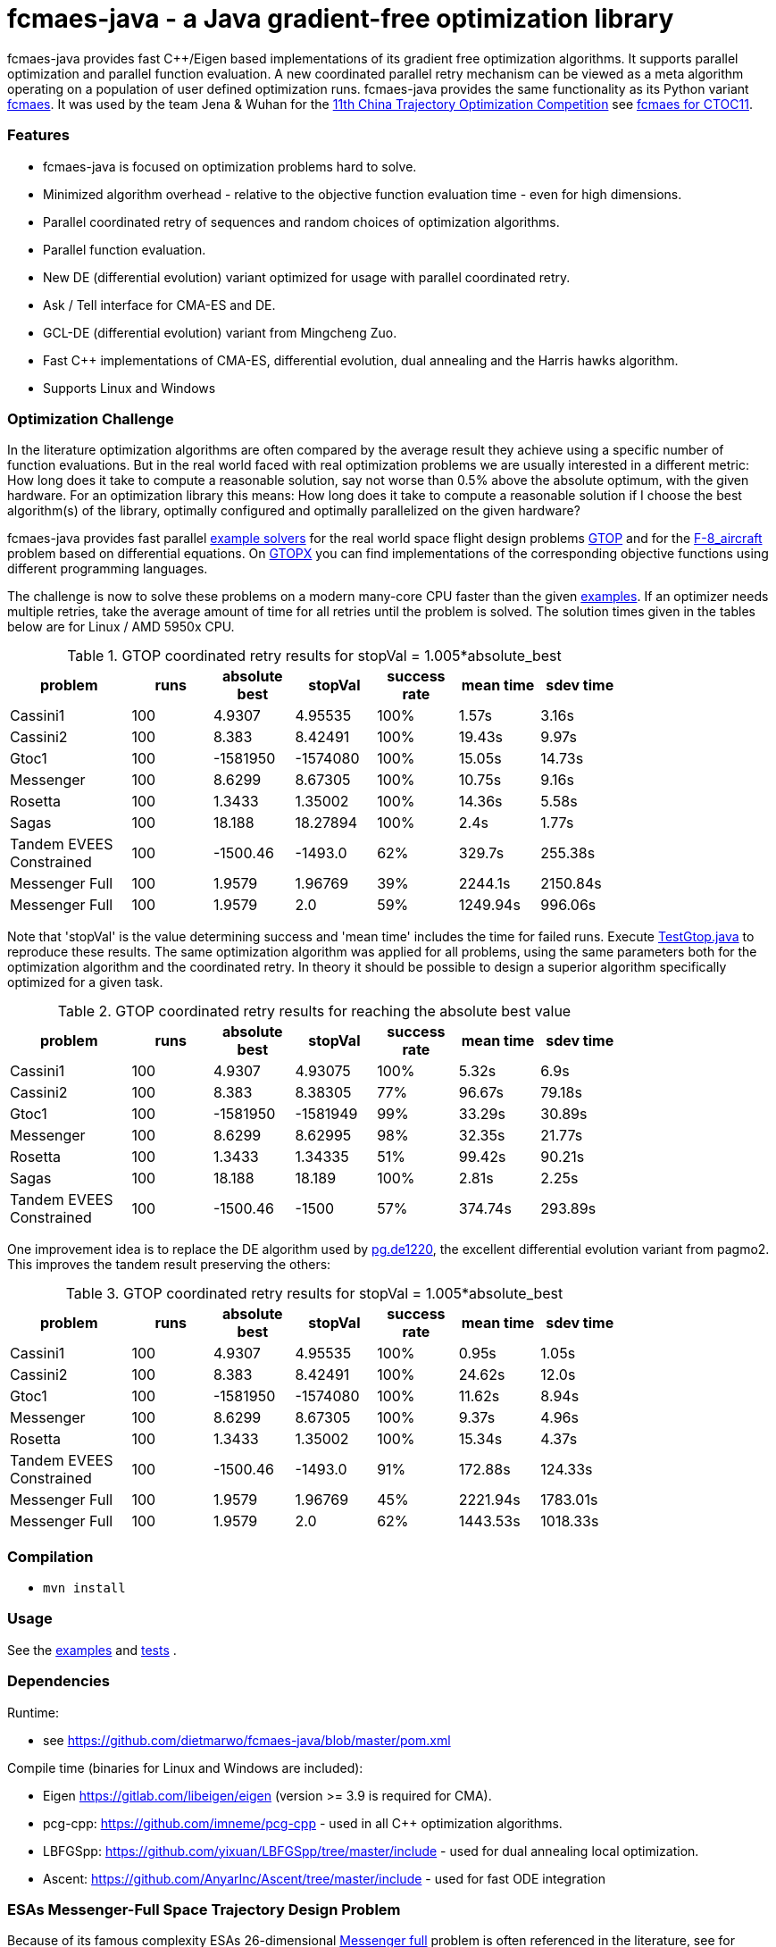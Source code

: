 :encoding: utf-8
:imagesdir: img
:cpp: C++

= fcmaes-java - a Java gradient-free optimization library

fcmaes-java provides fast {cpp}/Eigen based implementations of its gradient free optimization algorithms.
It supports parallel optimization and parallel function evaluation. A new coordinated parallel retry mechanism 
can be viewed as a meta algorithm operating on a population of user defined optimization runs. 
fcmaes-java provides the same functionality as its Python variant https://github.com/dietmarwo/fast-cma-es[fcmaes].
It was used by the team Jena & Wuhan for the 
https://github.com/dietmarwo/fcmaes-java/blob/master/img/CTOC11problemdescription.pdf[11th China Trajectory Optimization Competition]
see https://github.com/dietmarwo/fcmaes-java/blob/master/CTOC11.adoc[fcmaes for CTOC11].

=== Features

- fcmaes-java is focused on optimization problems hard to solve.
- Minimized algorithm overhead - relative to the objective function evaluation time - even for high dimensions. 
- Parallel coordinated retry of sequences and random choices of optimization algorithms. 
- Parallel function evaluation.
- New DE (differential evolution) variant optimized for usage with parallel coordinated retry.
- Ask / Tell interface for CMA-ES and DE. 
- GCL-DE (differential evolution) variant from Mingcheng Zuo.
- Fast C++ implementations of CMA-ES, differential evolution, dual annealing and the Harris hawks algorithm.
- Supports Linux and Windows

=== Optimization Challenge

In the literature optimization algorithms are often compared by the average result they achieve using a 
specific number of function evaluations. But in the real world faced with real optimization problems we are
usually interested in a different metric: How long does it take to compute a reasonable solution, say
not worse than 0.5% above the absolute optimum, with the given hardware. For an optimization library
this means: How long does it take to compute a reasonable solution if I choose the best algorithm(s) of
the library, optimally configured and optimally parallelized on the given hardware?

fcmaes-java provides fast parallel
https://github.com/dietmarwo/fcmaes-java/blob/master/src/main/java/fcmaes/examples[example solvers] for the 
real world space flight design problems https://www.esa.int/gsp/ACT/projects/gtop[GTOP] and for 
the https://mintoc.de/index.php/F-8_aircraft[F-8_aircraft] problem based on differential equations. 
On http://www.midaco-solver.com/index.php/about/benchmarks/gtopx[GTOPX] you can find implementations 
of the corresponding objective functions using different programming languages.

The challenge is now to solve these problems on a modern many-core CPU faster than the  
given https://github.com/dietmarwo/fcmaes-java/blob/master/src/main/java/fcmaes/examples[examples].
If an optimizer needs multiple retries, take the average amount of time
for all retries until the problem is solved. The solution times given in the tables 
below are for Linux / AMD 5950x CPU.

.GTOP coordinated retry results for stopVal = 1.005*absolute_best
[width="80%",cols="3,^2,^2,^2,^2,^2,^2",options="header"]
|=========================================================
|problem |runs | absolute best |stopVal |success rate |mean time|sdev time
|Cassini1 |100 |4.9307 |4.95535 |100% |1.57s |3.16s
|Cassini2 |100 |8.383 |8.42491 |100% |19.43s |9.97s
|Gtoc1 |100 |-1581950 |-1574080 |100% |15.05s |14.73s
|Messenger |100 |8.6299 |8.67305 |100% |10.75s |9.16s
|Rosetta |100 |1.3433 |1.35002 |100% |14.36s |5.58s
|Sagas |100 |18.188 |18.27894 |100% |2.4s |1.77s
|Tandem EVEES Constrained |100 |-1500.46 |-1493.0 |62% |329.7s |255.38s
|Messenger Full |100 |1.9579 |1.96769 |39% |2244.1s |2150.84s
|Messenger Full |100 |1.9579 |2.0 |59% |1249.94s |996.06s
|=========================================================

Note that 'stopVal' is the value determining success and
'mean time' includes the time for failed runs.
Execute 
https://github.com/dietmarwo/fcmaes-java/blob/master/src/main/java/fcmaes/examples/TestGtop.java[TestGtop.java]
to reproduce these results. The same optimization algorithm
was applied for all problems, using the same parameters both for the 
optimization algorithm and the coordinated retry. In theory it should be possible to 
design a superior algorithm specifically optimized for a given task. 

.GTOP coordinated retry results for reaching the absolute best value
[width="80%",cols="3,^2,^2,^2,^2,^2,^2",options="header"]
|=========================================================
|problem |runs |absolute best |stopVal |success rate |mean time|sdev time
|Cassini1 |100 |4.9307 |4.93075 |100% |5.32s |6.9s
|Cassini2 |100 |8.383 |8.38305 |77% |96.67s |79.18s
|Gtoc1 |100 |-1581950 |-1581949 |99% |33.29s |30.89s
|Messenger |100 |8.6299 |8.62995 |98% |32.35s |21.77s
|Rosetta |100 |1.3433 |1.34335 |51% |99.42s |90.21s
|Sagas |100 |18.188 |18.189 |100% |2.81s |2.25s
|Tandem EVEES Constrained|100 |-1500.46 |-1500 |57% |374.74s |293.89s
|=========================================================

One improvement idea is to replace the DE algorithm used by 
https://esa.github.io/pagmo2/docs/cpp/algorithms/de1220.html[pg.de1220],
the excellent differential evolution variant from pagmo2. 
This improves the tandem result preserving the others:

.GTOP coordinated retry results for stopVal = 1.005*absolute_best
[width="80%",cols="3,^2,^2,^2,^2,^2,^2",options="header"]
|=========================================================
|problem |runs |absolute best |stopVal |success rate |mean time|sdev time
|Cassini1 |100 |4.9307 |4.95535 |100% |0.95s |1.05s
|Cassini2 |100 |8.383 |8.42491 |100% |24.62s |12.0s
|Gtoc1 |100 |-1581950 |-1574080 |100% |11.62s |8.94s
|Messenger |100 |8.6299 |8.67305 |100% |9.37s |4.96s
|Rosetta |100 |1.3433 |1.35002 |100% |15.34s |4.37s
|Tandem EVEES Constrained |100 |-1500.46 |-1493.0 |91% |172.88s |124.33s
|Messenger Full |100 |1.9579 |1.96769 |45% |2221.94s |1783.01s
|Messenger Full |100 |1.9579 |2.0 |62% |1443.53s |1018.33s
|=========================================================

 
=== Compilation
 
* `mvn install`

=== Usage

See the https://github.com/dietmarwo/fcmaes-java/blob/master/src/main/java/fcmaes/examples[examples] and 
https://github.com/dietmarwo/fcmaes-java/blob/master/src/test/java/fcmaes/core/OptimizerTest.java[tests] . 

=== Dependencies

Runtime:

- see https://github.com/dietmarwo/fcmaes-java/blob/master/pom.xml

Compile time (binaries for Linux and Windows are included):

- Eigen https://gitlab.com/libeigen/eigen (version >= 3.9 is required for CMA).
- pcg-cpp: https://github.com/imneme/pcg-cpp - used in all {cpp} optimization algorithms.
- LBFGSpp: https://github.com/yixuan/LBFGSpp/tree/master/include - used for dual annealing local optimization.
- Ascent: https://github.com/AnyarInc/Ascent/tree/master/include - used for fast ODE integration

=== ESAs Messenger-Full Space Trajectory Design Problem

Because of its famous complexity ESAs 26-dimensional https://www.esa.int/gsp/ACT/projects/gtop/messenger_full/[Messenger full] 
problem is often referenced in the literature, see for instance http://www.midaco-solver.com/data/pub/PDPTA20_Messenger.pdf[MXHCP paper].

fcmaes is the only library capable of solving it using a single CPU: 
In about 1250 seconds on average using an AMD 5950x (1950 seconds for the 
https://github.com/dietmarwo/fast-cma-es[python] variant).

The Problem models a multi-gravity assist interplanetary space mission from Earth to Mercury. In 2009 the first good solution (6.9 km/s)
was submitted. It took more than five years to reach 1.959 km/s and three more years until 2017 to find the optimum 1.958 km/s. 
The picture below shows the progress of the whole science community since 2009:

image::Fsc.png[]  

102 runs of the coordinated parallel retry were performed on a single AMD 5950x CPU 
using the DE->CMA sequence as optimization algorithm: 

image::DE-CMA_AMD_5950x.png[]

60 of the 102 runs reached a good result below 2 km/s:

image::DE-CMA_AMD_5950x.2.png[]  

About 1.7*10^6 function evaluations per second were performed which shows excellent scaling of the algorithm utilizing all
16 cores / 32 threads.   